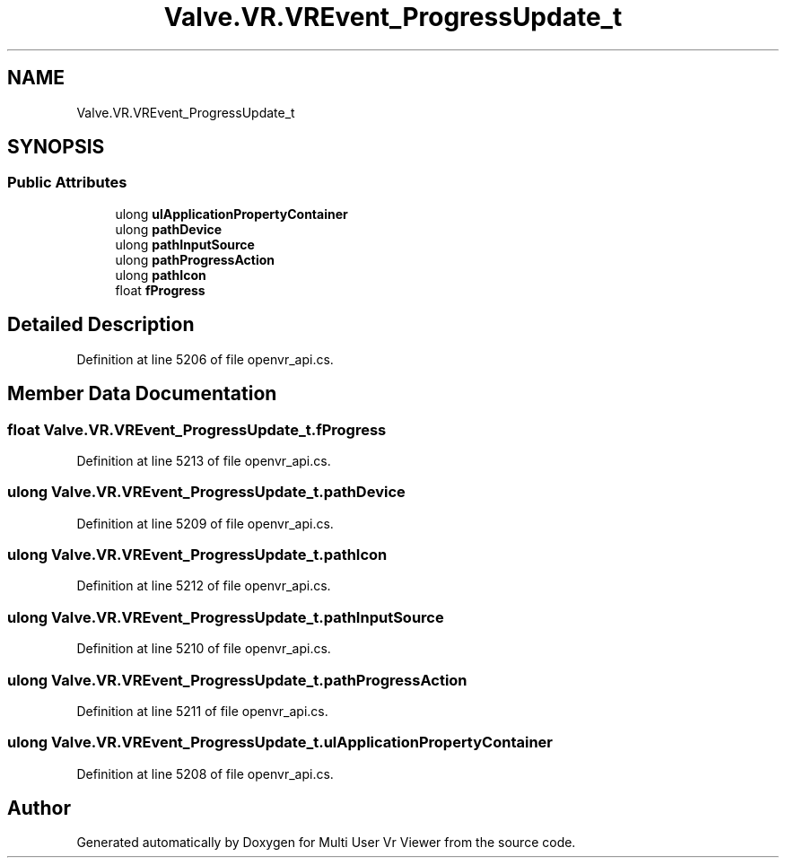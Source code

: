 .TH "Valve.VR.VREvent_ProgressUpdate_t" 3 "Sat Jul 20 2019" "Version https://github.com/Saurabhbagh/Multi-User-VR-Viewer--10th-July/" "Multi User Vr Viewer" \" -*- nroff -*-
.ad l
.nh
.SH NAME
Valve.VR.VREvent_ProgressUpdate_t
.SH SYNOPSIS
.br
.PP
.SS "Public Attributes"

.in +1c
.ti -1c
.RI "ulong \fBulApplicationPropertyContainer\fP"
.br
.ti -1c
.RI "ulong \fBpathDevice\fP"
.br
.ti -1c
.RI "ulong \fBpathInputSource\fP"
.br
.ti -1c
.RI "ulong \fBpathProgressAction\fP"
.br
.ti -1c
.RI "ulong \fBpathIcon\fP"
.br
.ti -1c
.RI "float \fBfProgress\fP"
.br
.in -1c
.SH "Detailed Description"
.PP 
Definition at line 5206 of file openvr_api\&.cs\&.
.SH "Member Data Documentation"
.PP 
.SS "float Valve\&.VR\&.VREvent_ProgressUpdate_t\&.fProgress"

.PP
Definition at line 5213 of file openvr_api\&.cs\&.
.SS "ulong Valve\&.VR\&.VREvent_ProgressUpdate_t\&.pathDevice"

.PP
Definition at line 5209 of file openvr_api\&.cs\&.
.SS "ulong Valve\&.VR\&.VREvent_ProgressUpdate_t\&.pathIcon"

.PP
Definition at line 5212 of file openvr_api\&.cs\&.
.SS "ulong Valve\&.VR\&.VREvent_ProgressUpdate_t\&.pathInputSource"

.PP
Definition at line 5210 of file openvr_api\&.cs\&.
.SS "ulong Valve\&.VR\&.VREvent_ProgressUpdate_t\&.pathProgressAction"

.PP
Definition at line 5211 of file openvr_api\&.cs\&.
.SS "ulong Valve\&.VR\&.VREvent_ProgressUpdate_t\&.ulApplicationPropertyContainer"

.PP
Definition at line 5208 of file openvr_api\&.cs\&.

.SH "Author"
.PP 
Generated automatically by Doxygen for Multi User Vr Viewer from the source code\&.
